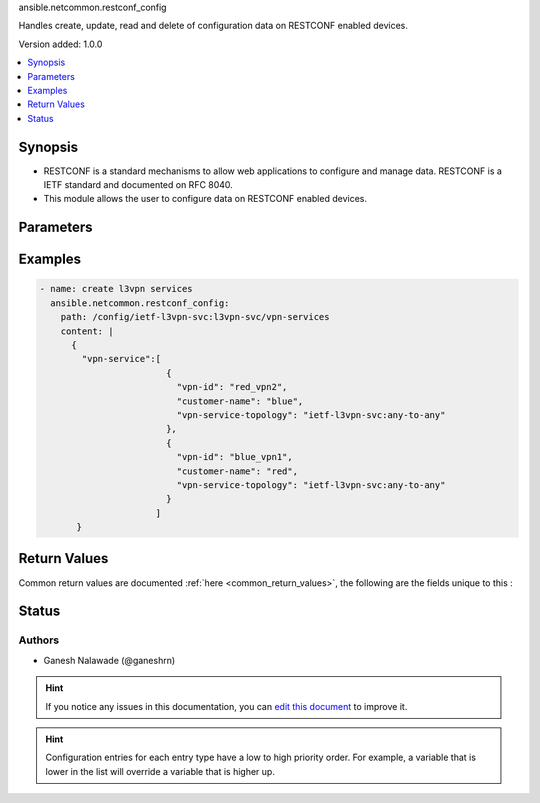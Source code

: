 
.. _ansible.netcommon.restconf_config_:


ansible.netcommon.restconf_config

Handles create, update, read and delete of configuration data on RESTCONF enabled devices.


Version added: 1.0.0

.. contents::
   :local:
   :depth: 1


Synopsis
--------
- RESTCONF is a standard mechanisms to allow web applications to configure and manage data. RESTCONF is a IETF standard and documented on RFC 8040.
- This module allows the user to configure data on RESTCONF enabled devices.




Parameters
----------

.. raw:: html

    <table  border=0 cellpadding=0 class="documentation-table">
        <tr>
            <th colspan="1">Parameter</th>
            <th>Choices/<font color="blue">Defaults</font></th>
                            <th>Configuration</th>
                        <th width="100%">Comments</th>
        </tr>
                    <tr>
                                                                <td colspan="1">
                    <div class="ansibleOptionAnchor" id="parameter-"></div>
                    <b>content</b>
                    <a class="ansibleOptionLink" href="#parameter-" title="Permalink to this option"></a>
                    <div style="font-size: small">
                        <span style="color: purple">-</span>
                                                                    </div>
                                    </td>
                                <td>
                                                                                                                                                            </td>
                                                    <td>
                                                                                            </td>
                                                <td>
                                            <div>The configuration data in format as specififed in <code>format</code> option. Required unless <code>method</code> is <em>delete</em>.</div>
                                                        </td>
            </tr>
                                <tr>
                                                                <td colspan="1">
                    <div class="ansibleOptionAnchor" id="parameter-"></div>
                    <b>format</b>
                    <a class="ansibleOptionLink" href="#parameter-" title="Permalink to this option"></a>
                    <div style="font-size: small">
                        <span style="color: purple">-</span>
                                                                    </div>
                                    </td>
                                <td>
                                                                                                                            <ul style="margin: 0; padding: 0"><b>Choices:</b>
                                                                                                                                                                <li><div style="color: blue"><b>json</b>&nbsp;&larr;</div></li>
                                                                                                                                                                                                <li>xml</li>
                                                                                    </ul>
                                                                            </td>
                                                    <td>
                                                                                            </td>
                                                <td>
                                            <div>The format of the configuration provided as value of <code>content</code>. Accepted values are <em>xml</em> and <em>json</em> and the given configuration format should be supported by remote RESTCONF server.</div>
                                                        </td>
            </tr>
                                <tr>
                                                                <td colspan="1">
                    <div class="ansibleOptionAnchor" id="parameter-"></div>
                    <b>method</b>
                    <a class="ansibleOptionLink" href="#parameter-" title="Permalink to this option"></a>
                    <div style="font-size: small">
                        <span style="color: purple">-</span>
                                                                    </div>
                                    </td>
                                <td>
                                                                                                                            <ul style="margin: 0; padding: 0"><b>Choices:</b>
                                                                                                                                                                <li><div style="color: blue"><b>post</b>&nbsp;&larr;</div></li>
                                                                                                                                                                                                <li>put</li>
                                                                                                                                                                                                <li>patch</li>
                                                                                                                                                                                                <li>delete</li>
                                                                                    </ul>
                                                                            </td>
                                                    <td>
                                                                                            </td>
                                                <td>
                                            <div>The RESTCONF method to manage the configuration change on device. The value <em>post</em> is used to create a data resource or invoke an operation resource, <em>put</em> is used to replace the target data resource, <em>patch</em> is used to modify the target resource, and <em>delete</em> is used to delete the target resource.</div>
                                                        </td>
            </tr>
                                <tr>
                                                                <td colspan="1">
                    <div class="ansibleOptionAnchor" id="parameter-"></div>
                    <b>path</b>
                    <a class="ansibleOptionLink" href="#parameter-" title="Permalink to this option"></a>
                    <div style="font-size: small">
                        <span style="color: purple">-</span>
                                                 / <span style="color: red">required</span>                    </div>
                                    </td>
                                <td>
                                                                                                                                                            </td>
                                                    <td>
                                                                                            </td>
                                                <td>
                                            <div>URI being used to execute API calls.</div>
                                                        </td>
            </tr>
                        </table>
    <br/>




Examples
--------

.. code-block:: yaml+jinja

    
    - name: create l3vpn services
      ansible.netcommon.restconf_config:
        path: /config/ietf-l3vpn-svc:l3vpn-svc/vpn-services
        content: |
          {
            "vpn-service":[
                            {
                              "vpn-id": "red_vpn2",
                              "customer-name": "blue",
                              "vpn-service-topology": "ietf-l3vpn-svc:any-to-any"
                            },
                            {
                              "vpn-id": "blue_vpn1",
                              "customer-name": "red",
                              "vpn-service-topology": "ietf-l3vpn-svc:any-to-any"
                            }
                          ]
           }




Return Values
-------------
Common return values are documented :ref:`here <common_return_values>`, the following are the fields unique to this :

.. raw:: html

    <table border=0 cellpadding=0 class="documentation-table">
        <tr>
            <th colspan="1">Key</th>
            <th>Returned</th>
            <th width="100%">Description</th>
        </tr>
                    <tr>
                                <td colspan="1">
                    <div class="ansibleOptionAnchor" id="return-"></div>
                    <b>candidate</b>
                    <a class="ansibleOptionLink" href="#return-" title="Permalink to this return value"></a>
                    <div style="font-size: small">
                      <span style="color: purple">dictionary</span>
                                          </div>
                                    </td>
                <td>When the method is not delete</td>
                <td>
                                                                        <div>The configuration sent to the device.</div>
                                                                <br/>
                                            <div style="font-size: smaller"><b>Sample:</b></div>
                                                <div style="font-size: smaller; color: blue; word-wrap: break-word; word-break: break-all;">{
        &quot;vpn-service&quot;: [
            {
                &quot;customer-name&quot;: &quot;red&quot;,
                &quot;vpn-id&quot;: &quot;blue_vpn1&quot;,
                &quot;vpn-service-topology&quot;: &quot;ietf-l3vpn-svc:any-to-any&quot;
            }
        ]
    }</div>
                                    </td>
            </tr>
                                <tr>
                                <td colspan="1">
                    <div class="ansibleOptionAnchor" id="return-"></div>
                    <b>running</b>
                    <a class="ansibleOptionLink" href="#return-" title="Permalink to this return value"></a>
                    <div style="font-size: small">
                      <span style="color: purple">dictionary</span>
                                          </div>
                                    </td>
                <td>When the method is not delete</td>
                <td>
                                                                        <div>The current running configuration on the device.</div>
                                                                <br/>
                                            <div style="font-size: smaller"><b>Sample:</b></div>
                                                <div style="font-size: smaller; color: blue; word-wrap: break-word; word-break: break-all;">{
        &quot;vpn-service&quot;: [
            {
              &quot;vpn-id&quot;: &quot;red_vpn2&quot;,
              &quot;customer-name&quot;: &quot;blue&quot;,
              &quot;vpn-service-topology&quot;: &quot;ietf-l3vpn-svc:any-to-any&quot;
            },
            {
              &quot;vpn-id&quot;: &quot;blue_vpn1&quot;,
              &quot;customer-name&quot;: &quot;red&quot;,
              &quot;vpn-service-topology&quot;: &quot;ietf-l3vpn-svc:any-to-any&quot;
            }
        ]
    }</div>
                                    </td>
            </tr>
                        </table>
    <br/><br/>


Status
------


Authors
~~~~~~~

- Ganesh Nalawade (@ganeshrn)


.. hint::
    If you notice any issues in this documentation, you can `edit this document <https://github.com/ansible/ansible/edit/devel/lib/ansible/plugins//?description=%23%23%23%23%23%20SUMMARY%0A%3C!---%20Your%20description%20here%20--%3E%0A%0A%0A%23%23%23%23%23%20ISSUE%20TYPE%0A-%20Docs%20Pull%20Request%0A%0A%2Blabel:%20docsite_pr>`_ to improve it.


.. hint::
    Configuration entries for each entry type have a low to high priority order. For example, a variable that is lower in the list will override a variable that is higher up.
